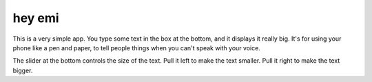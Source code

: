 hey emi
=======

This is a very simple app. You type some text in the box at the
bottom, and it displays it really big. It's for using your phone like
a pen and paper, to tell people things when you can't speak with your
voice.

The slider at the bottom controls the size of the text. Pull it left
to make the text smaller. Pull it right to make the text bigger.
